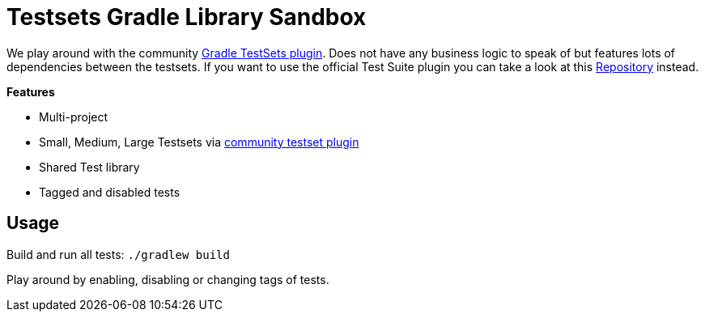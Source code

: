 = Testsets Gradle Library Sandbox

We play around with the community link:https://github.com/unbroken-dome/gradle-testsets-plugin[Gradle TestSets plugin]. Does not have any business logic to speak of but features lots of dependencies between the testsets. If you want to use the official Test Suite plugin you can take a look at this link:https://github.com/Richargh/testsuite-plugin-krdl-kt-sandbox[Repository] instead.

*Features*

* Multi-project
* Small, Medium, Large Testsets via link:https://github.com/unbroken-dome/gradle-testsets-plugin[community testset plugin]
* Shared Test library
* Tagged and disabled tests

== Usage

Build and run all tests: `./gradlew build`

Play around by enabling, disabling or changing tags of tests.

